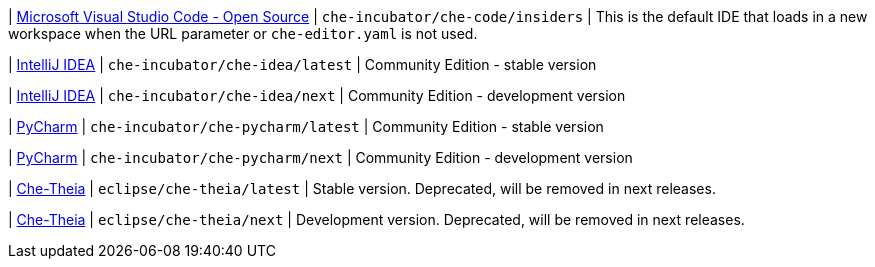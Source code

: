 | link:https://github.com/che-incubator/che-code[Microsoft Visual Studio Code - Open Source]
| `che-incubator/che-code/insiders`
| This is the default IDE that loads in a new workspace when the URL parameter or `che-editor.yaml` is not used.

| link:https://www.jetbrains.com/help/idea/discover-intellij-idea.html[IntelliJ IDEA]
| `che-incubator/che-idea/latest`
| Community Edition - stable version

| link:https://www.jetbrains.com/help/idea/discover-intellij-idea.html[IntelliJ IDEA]
| `che-incubator/che-idea/next`
| Community Edition - development version

| link:https://www.jetbrains.com/help/pycharm/quick-start-guide.html[PyCharm]
| `che-incubator/che-pycharm/latest`
| Community Edition - stable version

| link:https://www.jetbrains.com/help/pycharm/quick-start-guide.html[PyCharm]
| `che-incubator/che-pycharm/next`
| Community Edition - development version

| link:https://github.com/eclipse-che/che-theia[Che-Theia]
| `eclipse/che-theia/latest`
| Stable version. Deprecated, will be removed in next releases.

| link:https://github.com/eclipse-che/che-theia[Che-Theia]
| `eclipse/che-theia/next`
| Development version. Deprecated, will be removed in next releases.
